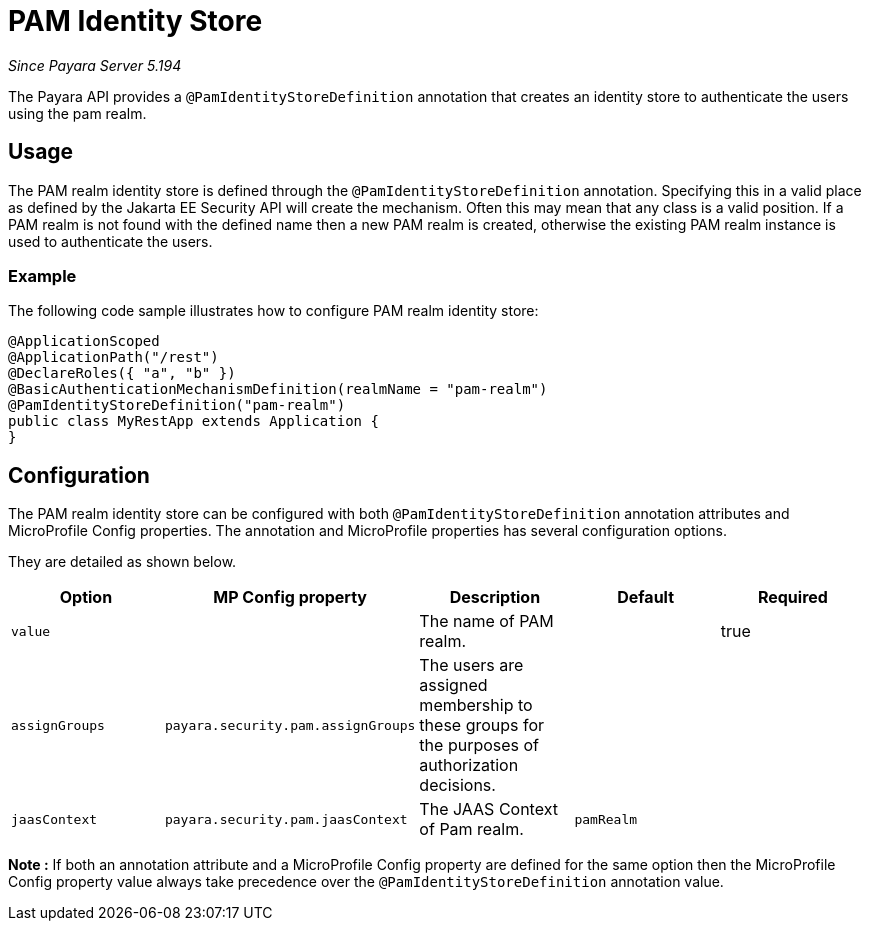 [[pam-identity-store]]
= PAM Identity Store

_Since Payara Server 5.194_

The Payara API provides a `@PamIdentityStoreDefinition` annotation that creates an identity store to authenticate the users using the pam realm.

[[usage]]
== Usage

The PAM realm identity store is defined through the `@PamIdentityStoreDefinition` annotation.
Specifying this in a valid place as defined by the Jakarta EE Security API will create the mechanism.
Often this may mean that any class is a valid position.
If a PAM realm is not found with the defined name then a new PAM realm is created, otherwise the existing PAM realm instance is used to authenticate the users.

[[usage-example]]
=== Example

The following code sample illustrates how to configure PAM realm identity store:

[source, java]
----
@ApplicationScoped
@ApplicationPath("/rest")
@DeclareRoles({ "a", "b" })
@BasicAuthenticationMechanismDefinition(realmName = "pam-realm")
@PamIdentityStoreDefinition("pam-realm")
public class MyRestApp extends Application {
}
----

[[configuration]]
== Configuration

The PAM realm identity store can be configured with both `@PamIdentityStoreDefinition` annotation attributes 
and MicroProfile Config properties. The annotation and MicroProfile properties has several configuration options.

They are detailed as shown below.


|===
| Option | MP Config property | Description | Default | Required

| `value`
|
| The name of PAM realm.
|
| true

| `assignGroups`
| `payara.security.pam.assignGroups`
| The users are assigned membership to these groups for the purposes of authorization decisions.
|
|

| `jaasContext`
| `payara.security.pam.jaasContext`
| The JAAS Context of Pam realm.
| `pamRealm`
|

|===

*Note :* If both an annotation attribute and a MicroProfile Config property are defined for the same option 
then the MicroProfile Config property value always take precedence over the `@PamIdentityStoreDefinition` annotation value.
